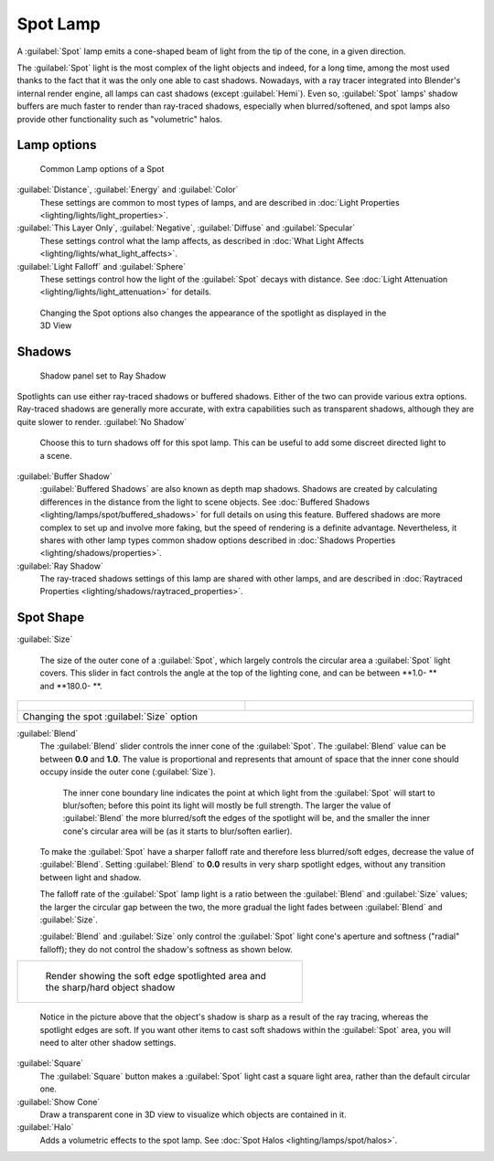 
..    TODO/Review: {{review|text=like 2.4?}} .


Spot Lamp
=========

A :guilabel:`Spot` lamp emits a cone-shaped beam of light from the tip of the cone,
in a given direction.

The :guilabel:`Spot` light is the most complex of the light objects and indeed,
for a long time,
among the most used thanks to the fact that it was the only one able to cast shadows.
Nowadays, with a ray tracer integrated into Blender's internal render engine,
all lamps can cast shadows (except :guilabel:`Hemi`\ ). Even so,
:guilabel:`Spot` lamps' shadow buffers are much faster to render than ray-traced shadows,
especially when blurred/softened,
and spot lamps also provide other functionality such as "volumetric" halos.


Lamp options
------------


.. figure:: /images/25-Manual-Lighting-Lamps-Spot-LampOptions.jpg
   :width: 307px
   :figwidth: 307px

   Common Lamp options of a Spot


:guilabel:`Distance`\ , :guilabel:`Energy` and :guilabel:`Color`
   These settings are common to most types of lamps, and are described in :doc:`Light Properties <lighting/lights/light_properties>`\ .
:guilabel:`This Layer Only`\ , :guilabel:`Negative`\ , :guilabel:`Diffuse` and :guilabel:`Specular`
   These settings control what the lamp affects, as described in :doc:`What Light Affects <lighting/lights/what_light_affects>`\ .
:guilabel:`Light Falloff` and :guilabel:`Sphere`
   These settings control how the light of the :guilabel:`Spot` decays with distance. See :doc:`Light Attenuation <lighting/lights/light_attenuation>` for details.


.. figure:: /images/25-Manual-Lighting-Lamps-Spot-Terms.jpg
   :width: 610px
   :figwidth: 610px

   Changing the Spot options also changes the appearance of the spotlight as displayed in the 3D View


Shadows
-------


.. figure:: /images/25-Manual-Lighting-Lamps-Spot-RayPanel.jpg
   :width: 306px
   :figwidth: 306px

   Shadow panel set to Ray Shadow


Spotlights can use either ray-traced shadows or buffered shadows.
Either of the two can provide various extra options.
Ray-traced shadows are generally more accurate,
with extra capabilities such as transparent shadows, although they are quite slower to render.
:guilabel:`No Shadow`
    Choose this to turn shadows off for this spot lamp.  This can be useful to add some discreet directed light to a scene.
:guilabel:`Buffer Shadow`
   :guilabel:`Buffered Shadows` are also known as depth map shadows. Shadows are created by calculating differences in the distance from the light to scene objects. See :doc:`Buffered Shadows <lighting/lamps/spot/buffered_shadows>` for full details on using this feature.
   Buffered shadows are more complex to set up and involve more faking, but the speed of rendering is a definite advantage. Nevertheless, it shares with other lamp types common shadow options described in :doc:`Shadows Properties <lighting/shadows/properties>`\ .
:guilabel:`Ray Shadow`
   The ray-traced shadows settings of this lamp are shared with other lamps, and are described in :doc:`Raytraced Properties <lighting/shadows/raytraced_properties>`\ .


Spot Shape
----------

:guilabel:`Size`

   The size of the outer cone of a :guilabel:`Spot`\ , which largely controls the circular area a :guilabel:`Spot` light covers. This slider in fact controls the angle at the top of the lighting cone, and can be between **1.0- ** and **180.0- **\ .


+------------------------------------------------------------+------------------------------------------------------------+
+.. figure:: /images/25-Manual-Lighting-Lamps-Spot-Size45.jpg|.. figure:: /images/25-Manual-Lighting-Lamps-Spot-Size60.jpg+
+   :width: 300px                                            |   :width: 300px                                            +
+   :figwidth: 300px                                         |   :figwidth: 300px                                         +
+------------------------------------------------------------+------------------------------------------------------------+
+Changing the spot :guilabel:`Size` option                                                                                +
+------------------------------------------------------------+------------------------------------------------------------+


:guilabel:`Blend`
   The :guilabel:`Blend` slider controls the inner cone of the :guilabel:`Spot`\ . The :guilabel:`Blend` value can be between **0.0** and **1.0**\ . The value is proportional and represents that amount of space that the inner cone should occupy inside the outer cone (\ :guilabel:`Size`\ ).

    The inner cone boundary line indicates the point at which light from the :guilabel:`Spot` will start to blur/soften; before this point its light will mostly be full strength. The larger the value of :guilabel:`Blend` the more blurred/soft the edges of the spotlight will be, and the smaller the inner cone's circular area will be (as it starts to blur/soften earlier).

   To make the :guilabel:`Spot` have a sharper falloff rate and therefore less blurred/soft edges, decrease the value of :guilabel:`Blend`\ . Setting :guilabel:`Blend` to **0.0** results in very sharp spotlight edges, without any transition between light and shadow.

   The falloff rate of the :guilabel:`Spot` lamp light is a ratio between the :guilabel:`Blend` and :guilabel:`Size` values; the larger the circular gap between the two, the more gradual the light fades between :guilabel:`Blend` and :guilabel:`Size`\ .

   :guilabel:`Blend` and :guilabel:`Size` only control the :guilabel:`Spot` light cone's aperture and softness ("radial" falloff); they do not control the shadow's softness as shown below.


+----------------------------------------------------------------------------------+
+.. figure:: /images/Manual_-_Shadow_&_Spot_-_Spotlight_-_Render_-_Sharp_Shadow.jpg+
+   :width: 400px                                                                  +
+   :figwidth: 400px                                                               +
+                                                                                  +
+   Render showing the soft edge spotlighted area and the sharp/hard object shadow +
+----------------------------------------------------------------------------------+


    Notice in the picture above that the object's shadow is sharp as a result of the ray tracing, whereas the spotlight edges are soft. If you want other items to cast soft shadows within the :guilabel:`Spot` area, you will need to alter other shadow settings.

:guilabel:`Square`
   The :guilabel:`Square` button makes a :guilabel:`Spot` light cast a square light area, rather than the default circular one.
:guilabel:`Show Cone`
    Draw a transparent cone in 3D view to visualize which objects are contained in it.
:guilabel:`Halo`
    Adds a volumetric effects to the spot lamp.  See :doc:`Spot Halos <lighting/lamps/spot/halos>`\ .


